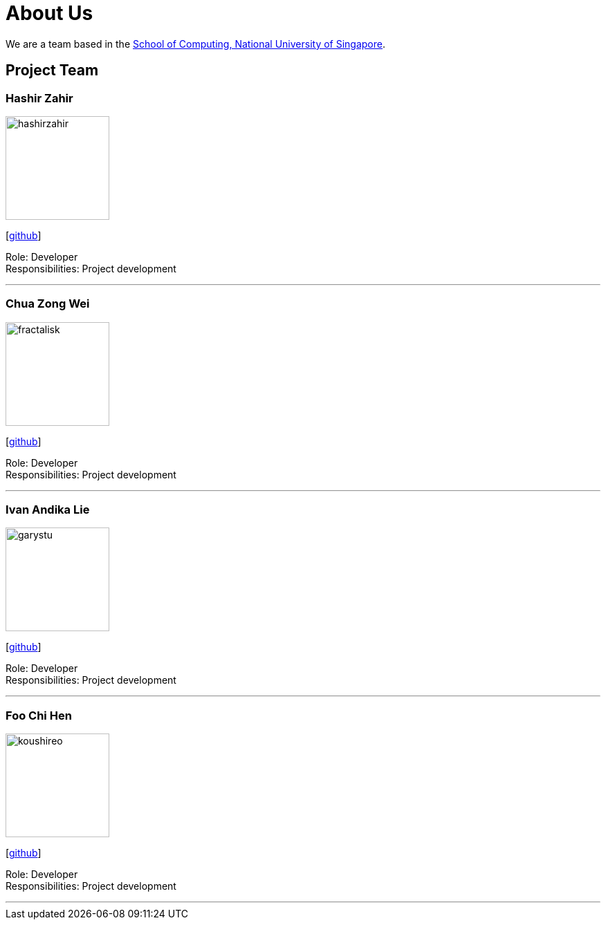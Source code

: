 = About Us
:site-section: AboutUs
:relfileprefix: team/
:imagesDir: Images
:stylesDir: stylesheets

We are a team based in the http://www.comp.nus.edu.sg[School of Computing, National University of Singapore].

== Project Team

=== Hashir Zahir
image::hashirzahir.png[width="150", align="left"]
{empty}[https://github.com/HashirZahir[github]]

Role: Developer +
Responsibilities: Project development

'''

=== Chua Zong Wei
image::fractalisk.png[width="150", align="left"]
{empty}[https://github.com/Fractalisk[github]]

Role: Developer +
Responsibilities: Project development

'''

=== Ivan Andika Lie
image::garystu.png[width="150", align="left"]
{empty}[http://github.com/garystu[github]]

Role: Developer +
Responsibilities: Project development

'''

=== Foo Chi Hen
image::koushireo.png[width="150", align="left"]
{empty}[http://github.com/koushireo[github]]

Role: Developer +
Responsibilities: Project development

'''

